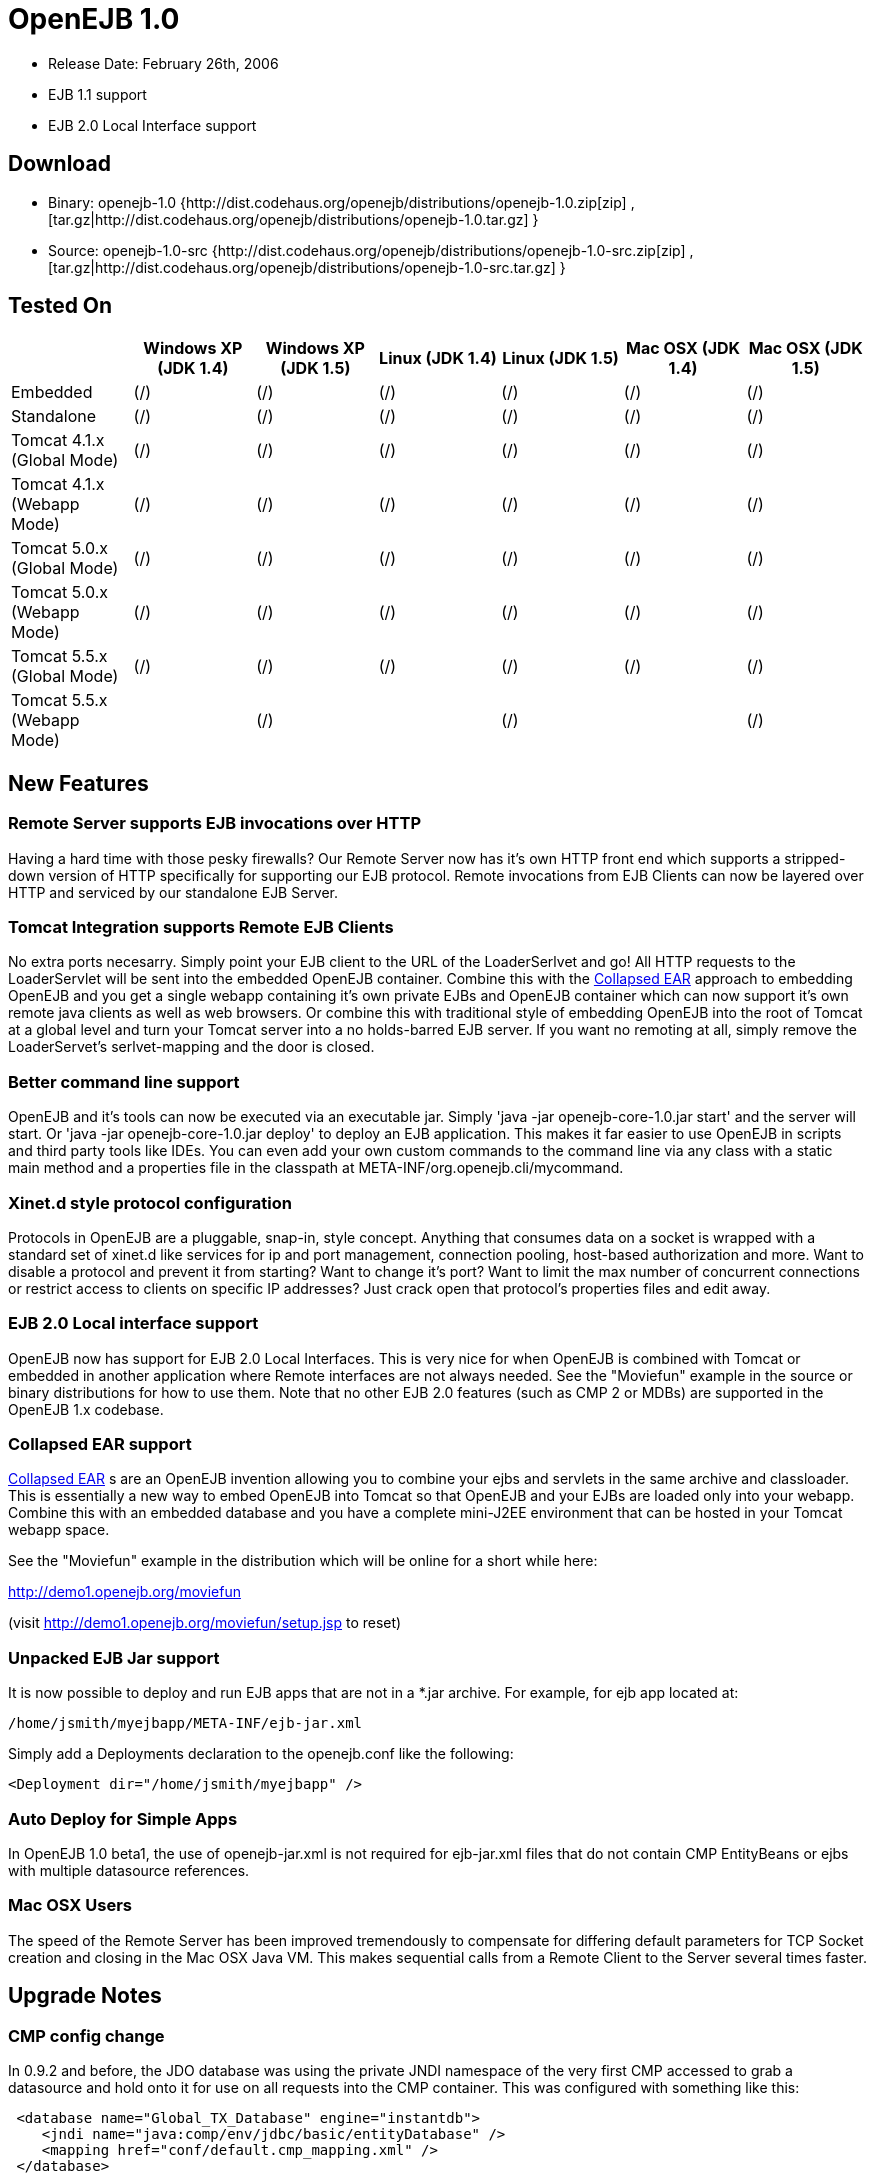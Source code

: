 = OpenEJB 1.0
:tested-on-layout: cols="7*",options="header"

* Release Date: February 26th, 2006
* EJB 1.1 support
* EJB 2.0 Local Interface support



== Download

* Binary: openejb-1.0 {http://dist.codehaus.org/openejb/distributions/openejb-1.0.zip[zip]  , [tar.gz|http://dist.codehaus.org/openejb/distributions/openejb-1.0.tar.gz] }
* Source: openejb-1.0-src {http://dist.codehaus.org/openejb/distributions/openejb-1.0-src.zip[zip]  , [tar.gz|http://dist.codehaus.org/openejb/distributions/openejb-1.0-src.tar.gz] }



== Tested On

[{tested-on-layout}]
|===

|
|Windows XP (JDK 1.4)
|Windows XP (JDK 1.5)
|Linux (JDK 1.4)
|Linux (JDK 1.5)
|Mac OSX (JDK 1.4)
|Mac OSX (JDK 1.5)


|Embedded
|(/)
|(/)
|(/)
|(/)
|(/)
|(/)


|Standalone
|(/)
|(/)
|(/)
|(/)
|(/)
|(/)


|Tomcat 4.1.x (Global Mode)
|(/)
|(/)
|(/)
|(/)
|(/)
|(/)


|Tomcat 4.1.x (Webapp Mode)
|(/)
|(/)
|(/)
|(/)
|(/)
|(/)


|Tomcat 5.0.x (Global Mode)
|(/)
|(/)
|(/)
|(/)
|(/)
|(/)


|Tomcat 5.0.x (Webapp Mode)
|(/)
|(/)
|(/)
|(/)
|(/)
|(/)


|Tomcat 5.5.x (Global Mode)
|(/)
|(/)
|(/)
|(/)
|(/)
|(/)


|Tomcat 5.5.x (Webapp Mode)
|
|(/)
|
|(/)
|
|(/)
|===




== New Features



=== Remote Server supports EJB invocations over HTTP

Having a hard time with those pesky firewalls?
Our Remote Server now has it's own HTTP front end which supports a stripped-down version of HTTP specifically for supporting our EJB protocol.
Remote invocations from EJB Clients can now be layered over HTTP and serviced by our standalone EJB Server.



=== Tomcat Integration supports Remote EJB Clients

No extra ports necesarry.
Simply point your EJB client to the URL of the LoaderSerlvet and go!
All HTTP requests to the LoaderServlet will be sent into the embedded OpenEJB container.
Combine this with the xref:collapsed-ear.adoc[Collapsed EAR]  approach to embedding OpenEJB and you get a single webapp containing it's own private EJBs and OpenEJB container which can now support it's own remote java clients as well as web browsers.
Or combine this with traditional style of embedding OpenEJB into the root of Tomcat at a global level and turn your Tomcat server into a no holds-barred EJB server.
If you want no remoting at all, simply remove the LoaderServet's serlvet-mapping and the door is closed.



=== Better command line support

OpenEJB and it's tools can now be executed via an executable jar.
Simply 'java -jar openejb-core-1.0.jar start' and the server will start.
Or 'java -jar openejb-core-1.0.jar deploy' to deploy an EJB application.
This makes it far easier to use OpenEJB in scripts and third party tools like IDEs.
You can even add your own custom commands to the command line via any class with a static main method and a properties file in the classpath at META-INF/org.openejb.cli/mycommand.



=== Xinet.d style protocol configuration

Protocols in OpenEJB are a pluggable, snap-in, style concept.
Anything that consumes data on a socket is wrapped with a standard set of xinet.d like services for ip and port management, connection pooling, host-based authorization and more.
Want to disable a protocol and prevent it from starting?
Want to change it's port?
Want to limit the max number of concurrent connections or restrict access to clients on specific IP addresses?
Just crack open that protocol's properties files and edit away.



=== EJB 2.0 Local interface support

OpenEJB now has support for EJB 2.0 Local Interfaces.
This is very nice for when OpenEJB is combined with Tomcat  or embedded in another application where Remote interfaces  are not always needed.
See the "Moviefun" example in the  source or binary distributions for how to use them.
Note that no other EJB 2.0 features (such as CMP 2 or MDBs)   are supported in the OpenEJB 1.x codebase.



=== Collapsed EAR support

xref:collapsed-ear.adoc[Collapsed EAR] s are an OpenEJB invention allowing you to  combine your ejbs and servlets in the same archive and  classloader.
This is essentially a new way to embed OpenEJB  into Tomcat so that OpenEJB and your EJBs are loaded only  into your webapp.
Combine this with an embedded database  and you have a complete mini-J2EE environment that can be  hosted in your Tomcat webapp space.

See the "Moviefun" example in the distribution which will  be online for a short while here:

http://demo1.openejb.org/moviefun

(visit http://demo1.openejb.org/moviefun/setup.jsp  to reset)



=== Unpacked EJB Jar support

It is now possible to deploy and run EJB apps that are not  in a *.jar archive.
For example, for ejb app located at:

 /home/jsmith/myejbapp/META-INF/ejb-jar.xml

Simply add a Deployments declaration to the openejb.conf  like the following:

 <Deployment dir="/home/jsmith/myejbapp" />



=== Auto Deploy for Simple Apps

In OpenEJB 1.0 beta1, the use of openejb-jar.xml is not  required for ejb-jar.xml files that do not contain CMP  EntityBeans or ejbs with multiple datasource references.



=== Mac OSX Users

The speed of the Remote Server has been improved tremendously  to compensate for differing default parameters for TCP Socket  creation and closing in the Mac OSX Java VM.
This makes sequential	calls from a Remote Client to the Server several times faster.



== Upgrade Notes



=== CMP config change

In 0.9.2 and before, the JDO database was using the private JNDI namespace of the very first CMP accessed to grab a datasource and hold onto it for use on all requests into the CMP container.
This was configured with something like this:

[source,xml]
----
 <database name="Global_TX_Database" engine="instantdb">
    <jndi name="java:comp/env/jdbc/basic/entityDatabase" />
    <mapping href="conf/default.cmp_mapping.xml" />
 </database>
----

This was just wrong.
We've switched it so that the "jndi" tag of a Castor database.xml file can be set directly to the global JNDI name of a Connector element declared in an openejb.conf file.

[source,xml]
----
  <database name="Global_TX_Database" engine="instantdb">
      <jndi name="java:openejb/connector/Default JDBC Database" />
      <mapping href="conf/default.cmp_mapping.xml" />
  </database>
----

This is still not so optimal as we do not want to people using OpenEJB's internal jndi and encourage people to become dependent on it.
Newer releases of Castor allow for a completely programmatic way to configure a JDO database.
In future releases, these global and local database files will go away all together!
You will only need to specify your mapping.xml and will be able to pack it in your ejb jar.



== Changelog



=== 1.0

[cols=2*]
|===
| {jiraissues:url=http://jira.codehaus.org/secure/IssueNavigator.jspa?view=rss&pid=10401&fixfor=10421&sorter/field=issuekey&sorter/order=DESC&reset=true&decorator=none
| columns=key,summary}
|===



=== 1.0 Beta 1

[cols=2*]
|===
| {jiraissues:url=http://jira.codehaus.org/secure/IssueNavigator.jspa?view=rss&pid=10401&fixfor=11983&sorter/field=issuekey&sorter/order=DESC&reset=true&decorator=none
| columns=key,summary}
|===

